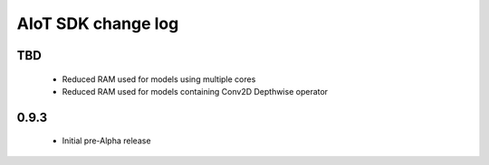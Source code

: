 AIoT SDK change log
===================

TBD
-----

  * Reduced RAM used for models using multiple cores
  * Reduced RAM used for models containing Conv2D Depthwise operator

0.9.3
-----

  * Initial pre-Alpha release
